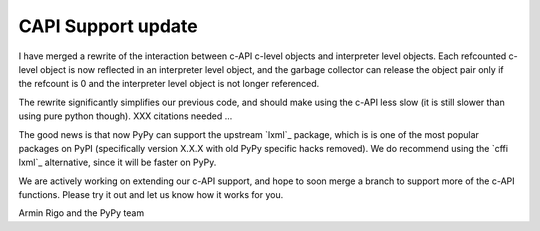 CAPI Support update
===================

I have merged a rewrite of the interaction between c-API c-level objects and 
interpreter level objects. Each refcounted c-level object is now reflected in
an interpreter level object, and the garbage collector can release the object
pair only if the refcount is 0 and the interpreter level object is not longer
referenced.

The rewrite significantly simplifies our previous code, and should make using
the c-API less slow (it is still slower than using pure python though).
XXX citations needed ...

The good news is that now PyPy can support the upstream `lxml`_ package, which is
is one of the most popular packages on PyPI (specifically version X.X.X with old
PyPy specific hacks removed). We do recommend using the `cffi lxml`_ alternative,
since it will be faster on PyPy.

We are actively working on extending our c-API support, and hope to soon merge
a branch to support more of the c-API functions. Please try it out and let us
know how it works for you.

Armin Rigo and the PyPy team
